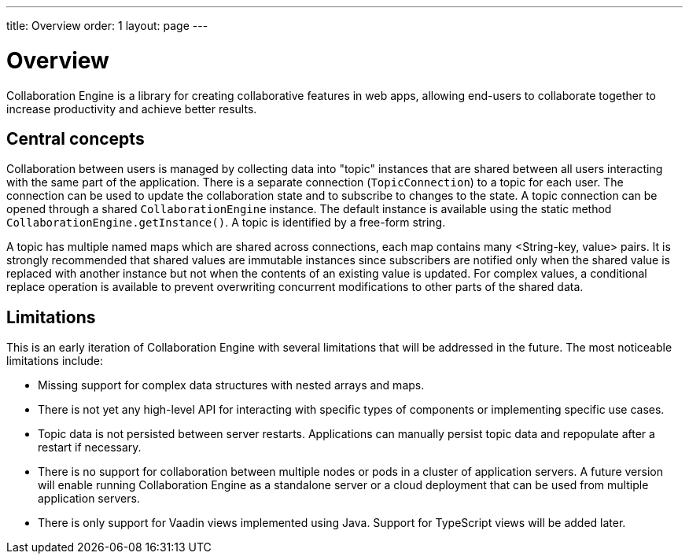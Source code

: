 ---
title: Overview
order: 1
layout: page
---

[[ce.overview]]
= Overview

Collaboration Engine is a library for creating collaborative features in web apps,
allowing end-users to collaborate together to increase productivity
and achieve better results.

== Central concepts

Collaboration between users is managed by collecting data into "topic" instances that are shared between all users interacting with the same part of the application.
There is a separate connection (`TopicConnection`) to a topic for each user.
The connection can be used to update the collaboration state and to subscribe to changes to the state.
A topic connection can be opened through a shared `CollaborationEngine` instance.
The default instance is available using the static method `CollaborationEngine.getInstance()`.
A topic is identified by a free-form string.

A topic has multiple named maps which are shared across connections, each map contains many <String-key, value> pairs.
It is strongly recommended that shared values are immutable instances since subscribers are notified only when the shared value is replaced with another instance but not when the contents of an existing value is updated.
For complex values, a conditional replace operation is available to prevent overwriting concurrent modifications to other parts of the shared data.

== Limitations
This is an early iteration of Collaboration Engine with several limitations that will be addressed in the future.
The most noticeable limitations include:

* Missing support for complex data structures with nested arrays and maps.
* There is not yet any high-level API for interacting with specific types of components or implementing specific use cases.
* Topic data is not persisted between server restarts.
  Applications can manually persist topic data and repopulate after a restart if necessary.
* There is no support for collaboration between multiple nodes or pods in a cluster of application servers.
  A future version will enable running Collaboration Engine as a standalone server or a cloud deployment that can be used from multiple application servers.
* There is only support for Vaadin views implemented using Java.
  Support for TypeScript views will be added later.
